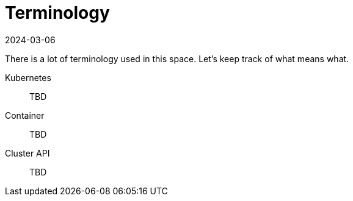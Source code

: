 [glossary]
= Terminology 
:revdate: 2024-03-06
:page-revdate: {revdate}
:experimental:

ifdef::env-github[]
:imagesdir: ../images/
:tip-caption: :bulb:
:note-caption: :information_source:
:important-caption: :heavy_exclamation_mark:
:caution-caption: :fire:
:warning-caption: :warning:
endif::[]

There is a lot of terminology used in this space. Let's keep track of what means what. 

Kubernetes:: TBD
Container:: TBD
Cluster API:: TBD
 
